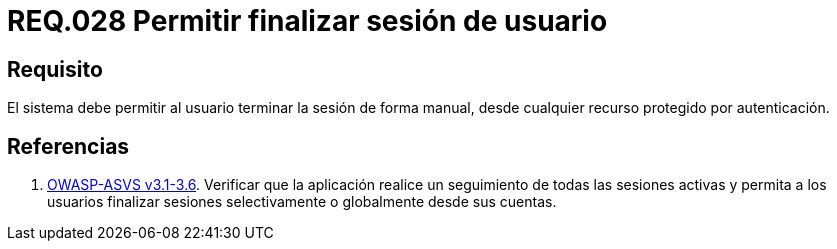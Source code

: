 :slug: rules/028/
:category: rules
:description: En el presente documento se detallan los requerimientos de seguridad relacionados al manejo de sesiones y variables de sesión de las aplicaciones. Por lo tanto, para el presente requerimiento, se recomienda que el sistema permita a un usuario cerrar su sesión de manera manual.
:keywords: Sistema, Usuario, Sesión, Cerrar, Recurso, Autenticación.
:rules: yes
:translate: rules/028/

= REQ.028 Permitir finalizar sesión de usuario

== Requisito

El sistema debe permitir al usuario
terminar la sesión de forma manual,
desde cualquier recurso protegido por autenticación.


== Referencias

. [[r1]] link:https://www.owasp.org/index.php/ASVS_V3_Session_Management[+OWASP-ASVS v3.1-3.6+].
Verificar que la aplicación realice un seguimiento
de todas las sesiones activas y permita a los usuarios
finalizar sesiones selectivamente o globalmente desde sus cuentas.
